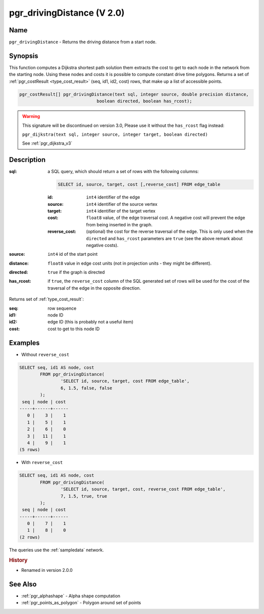 ..
   ****************************************************************************
    pgRouting Manual
    Copyright(c) pgRouting Contributors

    This documentation is licensed under a Creative Commons Attribution-Share
    Alike 3.0 License: http://creativecommons.org/licenses/by-sa/3.0/
   ****************************************************************************

.. _pgr_driving_distance_v2:

pgr_drivingDistance (V 2.0)
===============================================================================

.. index::
	single: pgr_drivingDistance(text,integer,double precision,boolean,boolean)
	module: driving_distance

Name
-------------------------------------------------------------------------------

``pgr_drivingDistance`` - Returns the driving distance from a start node.


Synopsis
-------------------------------------------------------------------------------

This function computes a Dijkstra shortest path solution them extracts the cost to get to each node in the network from the starting node. Using these nodes and costs it is possible to compute constant drive time polygons. Returns a set of :ref:`pgr_costResult <type_cost_result>` (seq, id1, id2, cost) rows, that make up a list of accessible points.

.. code-block:: sql

	pgr_costResult[] pgr_drivingDistance(text sql, integer source, double precision distance,
                                      boolean directed, boolean has_rcost);

.. warning:: This signature will be discontinued on version 3.0, Please use it
             without the ``has_rcost`` flag instead:

             ``pgr_dijkstra(text sql, integer source, integer target, boolean directed)``

             See :ref:`pgr_dijkstra_v3`


Description
-------------------------------------------------------------------------------

:sql: a SQL query, which should return a set of rows with the following columns:

	.. code-block:: sql

		SELECT id, source, target, cost [,reverse_cost] FROM edge_table


	:id: ``int4`` identifier of the edge
	:source: ``int4`` identifier of the source vertex
	:target: ``int4`` identifier of the target vertex
	:cost: ``float8`` value, of the edge traversal cost. A negative cost will prevent the edge from being inserted in the graph.
	:reverse_cost: (optional) the cost for the reverse traversal of the edge. This is only used when the ``directed`` and ``has_rcost`` parameters are ``true`` (see the above remark about negative costs).

:source: ``int4`` id of the start point
:distance: ``float8`` value in edge cost units (not in projection units - they might be different).
:directed: ``true`` if the graph is directed
:has_rcost: if ``true``, the ``reverse_cost`` column of the SQL generated set of rows will be used for the cost of the traversal of the edge in the opposite direction.

Returns set of :ref:`type_cost_result`:

:seq:   row sequence
:id1:   node ID
:id2:   edge ID (this is probably not a useful item)
:cost:  cost to get to this node ID




Examples
-------------------------------------------------------------------------------

* Without ``reverse_cost``

.. code-block:: sql

	SELECT seq, id1 AS node, cost
		FROM pgr_drivingDistance(
			'SELECT id, source, target, cost FROM edge_table',
			6, 1.5, false, false
		);
         seq | node | cost
        -----+------+------
           0 |    3 |    1
           1 |    5 |    1
           2 |    6 |    0
           3 |   11 |    1
           4 |    9 |    1
        (5 rows)

* With ``reverse_cost``

.. code-block:: sql

	SELECT seq, id1 AS node, cost
		FROM pgr_drivingDistance(
			'SELECT id, source, target, cost, reverse_cost FROM edge_table',
			7, 1.5, true, true
		);
         seq | node | cost
        -----+------+------
           0 |    7 |    1
           1 |    8 |    0
        (2 rows)



The queries use the :ref:`sampledata` network.

.. rubric:: History

* Renamed in version 2.0.0


See Also
-------------------------------------------------------------------------------

* :ref:`pgr_alphashape` - Alpha shape computation
* :ref:`pgr_points_as_polygon` - Polygon around set of points

